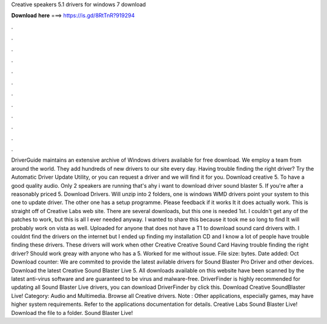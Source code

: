 Creative speakers 5.1 drivers for windows 7 download

𝐃𝐨𝐰𝐧𝐥𝐨𝐚𝐝 𝐡𝐞𝐫𝐞 ===> https://is.gd/8RtTnR?919294

.

.

.

.

.

.

.

.

.

.

.

.

DriverGuide maintains an extensive archive of Windows drivers available for free download. We employ a team from around the world. They add hundreds of new drivers to our site every day. Having trouble finding the right driver? Try the Automatic Driver Update Utility, or you can request a driver and we will find it for you. Download creative 5. To have a good quality audio. Only 2 speakers are running that's ahy i want to download driver sound blaster 5.
If you're after a reasonably priced 5. Download Drivers. Will unzip into 2 folders, one is windows WMD drivers point your system to this one to update driver. The other one has a setup programme. Please feedback if it works It it does actually work. This is straight off of Creative Labs web site. There are several downloads, but this one is needed 1st. I couldn't get any of the patches to work, but this is all I ever needed anyway. I wanted to share this because it took me so long to find It will probably work on vista as well.
Uploaded for anyone that does not have a T1 to download sound card drivers with. I couldnt find the drivers on the internet but I ended up finding my installation CD and I know a lot of people have trouble finding these drivers.
These drivers will work when other Creative Creative Sound Card Having trouble finding the right driver? Should work greay with anyone who has a 5. Worked for me without issue. File size: bytes. Date added: Oct  Download counter:  We are commited to provide the latest avilable drivers for Sound Blaster Pro Driver and other devices. Download the latest Creative Sound Blaster Live 5. All downloads available on this website have been scanned by the latest anti-virus software and are guaranteed to be virus and malware-free.
DriverFinder is highly recommended for updating all Sound Blaster Live drivers, you can download DriverFinder by click this. Download Creative SoundBlaster Live! Category: Audio and Multimedia. Browse all Creative drivers. Note : Other applications, especially games, may have higher system requirements. Refer to the applications documentation for details. Creative Labs Sound Blaster Live!
Download the file to a folder. Sound Blaster Live!
